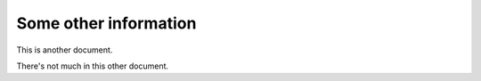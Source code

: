 Some other information
======================

This is another document.

There's not much in this other document.
